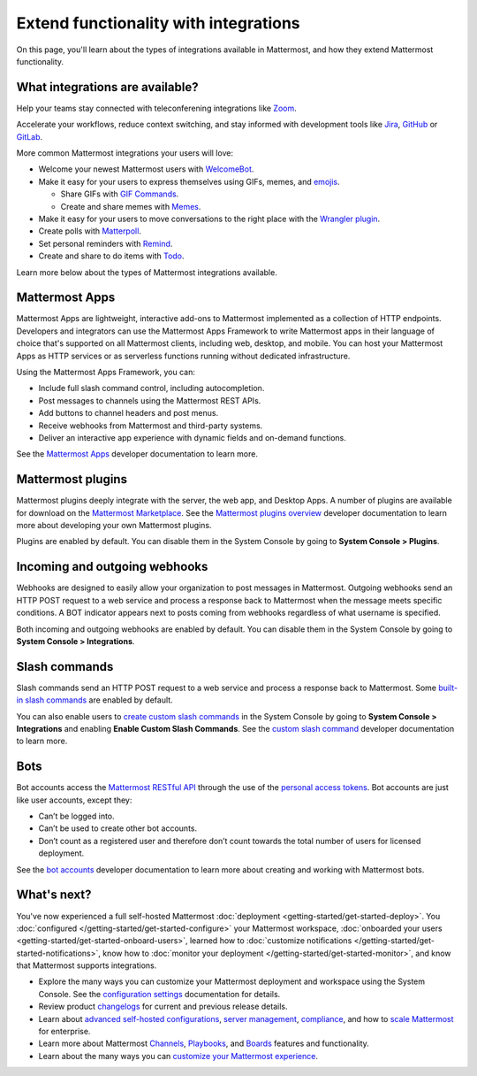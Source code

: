 Extend functionality with integrations
======================================

|all-plans| |self-hosted|

.. |all-plans| image:: ../images/all-plans-badge.png
  :scale: 30
  :target: https://mattermost.com/pricing
  :alt: Available in Mattermost Free and Starter subscription plans.

.. |self-hosted| image:: ../images/self-hosted-badge.png
  :scale: 30
  :target: https://mattermost.com/deploy
  :alt: Available for Mattermost Self-Hosted deployments.

On this page, you'll learn about the types of integrations available in Mattermost, and how they extend Mattermost functionality. 

What integrations are available?
--------------------------------

Help your teams stay connected with teleconferening integrations like `Zoom <https://mattermost.com/marketplace/zoom-plugin/>`__.

Accelerate your workflows, reduce context switching, and stay informed with development tools like `Jira <https://mattermost.com/marketplace/jira-plugin/>`__, `GitHub <https://mattermost.com/marketplace/github-plugin/>`__ or `GitLab <https://mattermost.com/marketplace/gitlab-plugin/>`__.

More common Mattermost integrations your users will love:

- Welcome your newest Mattermost users with `WelcomeBot <https://mattermost.com/marketplace/welcomebot-plugin/>`__.
- Make it easy for your users to express themselves using GIFs, memes, and `emojis <https://docs.mattermost.com/channels/react-to-messages.html>`__.

  - Share GIFs with `GIF Commands <https://mattermost.com/marketplace/giphy-plugin/>`__.
  - Create and share memes with `Memes <https://mattermost.com/marketplace/memes-plugin/>`__.

- Make it easy for your users to move conversations to the right place with the `Wrangler plugin <https://github.com/gabrieljackson/mattermost-plugin-wrangler>`__.
- Create polls with `Matterpoll <https://mattermost.com/marketplace/matterpoll/>`__.
- Set personal reminders with `Remind <https://mattermost.com/marketplace/remind-plugin/>`__.
- Create and share to do items with `Todo <https://github.com/mattermost/mattermost-plugin-todo>`__.

Learn more below about the types of Mattermost integrations available.

Mattermost Apps
---------------

Mattermost Apps are lightweight, interactive add-ons to Mattermost implemented as a collection of HTTP endpoints. Developers and integrators can use the Mattermost Apps Framework to write Mattermost apps in their language of choice that's supported on all Mattermost clients, including web, desktop, and mobile. You can host your Mattermost Apps as HTTP services or as serverless functions running without dedicated infrastructure. 

Using the Mattermost Apps Framework, you can:

- Include full slash command control, including autocompletion.
- Post messages to channels using the Mattermost REST APIs.
- Add buttons to channel headers and post menus.
- Receive webhooks from Mattermost and third-party systems.
- Deliver an interactive app experience with dynamic fields and on-demand functions.

See the `Mattermost Apps <https://developers.mattermost.com/integrate/apps/>`__ developer documentation to learn more.

Mattermost plugins
------------------

Mattermost plugins deeply integrate with the server, the web app, and Desktop Apps. A number of plugins are available for download on the `Mattermost Marketplace <https://mattermost.com/marketplace>`__. See the `Mattermost plugins overview <https://developers.mattermost.com/integrate/plugins/overview/>`__ developer documentation to learn more about developing your own Mattermost plugins.

Plugins are enabled by default. You can disable them in the System Console by going to **System Console > Plugins**.

Incoming and outgoing webhooks
------------------------------

Webhooks are designed to easily allow your organization to post messages in Mattermost. Outgoing webhooks send an HTTP POST request to a web service and process a response back to Mattermost when the message meets specific conditions. A BOT indicator appears next to posts coming from webhooks regardless of what username is specified.

Both incoming and outgoing webhooks are enabled by default. You can disable them in the System Console by going to **System Console > Integrations**.

Slash commands
--------------

Slash commands send an HTTP POST request to a web service and process a response back to Mattermost. Some `built-in slash commands <https://developers.mattermost.com/integrate/admin-guide/admin-slash-commands/>`__ are enabled by default. 

You can also enable users to `create custom slash commands <https://docs.mattermost.com/configure/configuration-settings.html#enable-custom-slash-commands>`__ in the System Console by going to **System Console > Integrations** and enabling **Enable Custom Slash Commands**. See the `custom slash command <https://developers.mattermost.com/integrate/admin-guide/admin-slash-commands/#custom-slash-command>`__ developer documentation to learn more.

Bots
-----

Bot accounts access the `Mattermost RESTful API <https://api.mattermost.com/>`__ through the use of the `personal access tokens <https://developers.mattermost.com/integrate/admin-guide/admin-personal-access-token/>`__. Bot accounts are just like user accounts, except they:

- Can’t be logged into.
- Can’t be used to create other bot accounts.
- Don’t count as a registered user and therefore don’t count towards the total number of users for licensed deployment.

See the `bot accounts <https://developers.mattermost.com/integrate/admin-guide/admin-bot-accounts/>`__ developer documentation to learn more about creating and working with Mattermost bots.

What's next?
------------

You've now experienced a full self-hosted Mattermost :doc:`deployment <getting-started/get-started-deploy>`. You :doc:`configured </getting-started/get-started-configure>` your Mattermost workspace, :doc:`onboarded your users <getting-started/get-started-onboard-users>`, learned how to :doc:`customize notifications </getting-started/get-started-notifications>`, know how to :doc:`monitor your deployment </getting-started/get-started-monitor>`, and know that Mattermost supports integrations.

- Explore the many ways you can customize your Mattermost deployment and workspace using the System Console. See the `configuration settings <https://docs.mattermost.com/configure/configuration-settings.html>`__ documentation for details.
- Review product `changelogs <https://docs.mattermost.com/guides/deployment.html#scale-mattermost>`__ for current and previous release details.
- Learn about `advanced self-hosted configurations <https://docs.mattermost.com/guides/administration.html#advanced-configurations>`__, `server management <https://docs.mattermost.com/guides/administration.html#self-hosted-server-management>`__, `compliance <https://docs.mattermost.com/guides/administration.html#self-hosted-compliance>`__, and how to `scale Mattermost <https://docs.mattermost.com/guides/deployment.html#scale-mattermost>`__ for enterprise.
- Learn more about Mattermost `Channels <https://docs.mattermost.com/welcome/get-started-mattermost-channels.html>`__, `Playbooks <https://docs.mattermost.com/playbooks/get-started-with-playbooks.html>`__, and `Boards <https://docs.mattermost.com/boards/get-started-with-boards.html>`__ features and functionality.
- Learn about the many ways you can `customize your Mattermost experience <https://docs.mattermost.com/guides/welcome-to-mattermost.html#customize-your-mattermost-experience>`__.